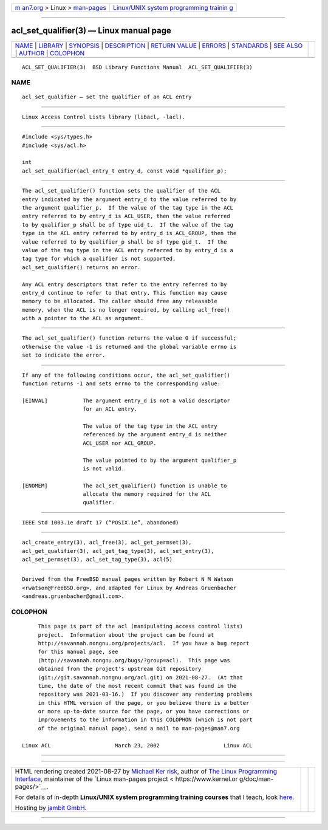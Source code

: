 .. container:: page-top

.. container:: nav-bar

   +----------------------------------+----------------------------------+
   | `m                               | `Linux/UNIX system programming   |
   | an7.org <../../../index.html>`__ | trainin                          |
   | > Linux >                        | g <http://man7.org/training/>`__ |
   | `man-pages <../index.html>`__    |                                  |
   +----------------------------------+----------------------------------+

--------------

acl_set_qualifier(3) — Linux manual page
========================================

+-----------------------------------+-----------------------------------+
| `NAME <#NAME>`__ \|               |                                   |
| `LIBRARY <#LIBRARY>`__ \|         |                                   |
| `SYNOPSIS <#SYNOPSIS>`__ \|       |                                   |
| `DESCRIPTION <#DESCRIPTION>`__ \| |                                   |
| `RETURN VALUE <#RETURN_VALUE>`__  |                                   |
| \| `ERRORS <#ERRORS>`__ \|        |                                   |
| `STANDARDS <#STANDARDS>`__ \|     |                                   |
| `SEE ALSO <#SEE_ALSO>`__ \|       |                                   |
| `AUTHOR <#AUTHOR>`__ \|           |                                   |
| `COLOPHON <#COLOPHON>`__          |                                   |
+-----------------------------------+-----------------------------------+
| .. container:: man-search-box     |                                   |
+-----------------------------------+-----------------------------------+

::

   ACL_SET_QUALIFIER(3)  BSD Library Functions Manual  ACL_SET_QUALIFIER(3)

NAME
-------------------------------------------------

::

        acl_set_qualifier — set the qualifier of an ACL entry


-------------------------------------------------------

::

        Linux Access Control Lists library (libacl, -lacl).


---------------------------------------------------------

::

        #include <sys/types.h>
        #include <sys/acl.h>

        int
        acl_set_qualifier(acl_entry_t entry_d, const void *qualifier_p);


---------------------------------------------------------------

::

        The acl_set_qualifier() function sets the qualifier of the ACL
        entry indicated by the argument entry_d to the value referred to by
        the argument qualifier_p.  If the value of the tag type in the ACL
        entry referred to by entry_d is ACL_USER, then the value referred
        to by qualifier_p shall be of type uid_t.  If the value of the tag
        type in the ACL entry referred to by entry_d is ACL_GROUP, then the
        value referred to by qualifier_p shall be of type gid_t.  If the
        value of the tag type in the ACL entry referred to by entry_d is a
        tag type for which a qualifier is not supported,
        acl_set_qualifier() returns an error.

        Any ACL entry descriptors that refer to the entry referred to by
        entry_d continue to refer to that entry. This function may cause
        memory to be allocated. The caller should free any releasable
        memory, when the ACL is no longer required, by calling acl_free()
        with a pointer to the ACL as argument.


-----------------------------------------------------------------

::

        The acl_set_qualifier() function returns the value 0 if successful;
        otherwise the value -1 is returned and the global variable errno is
        set to indicate the error.


-----------------------------------------------------

::

        If any of the following conditions occur, the acl_set_qualifier()
        function returns -1 and sets errno to the corresponding value:

        [EINVAL]           The argument entry_d is not a valid descriptor
                           for an ACL entry.

                           The value of the tag type in the ACL entry
                           referenced by the argument entry_d is neither
                           ACL_USER nor ACL_GROUP.

                           The value pointed to by the argument qualifier_p
                           is not valid.

        [ENOMEM]           The acl_set_qualifier() function is unable to
                           allocate the memory required for the ACL
                           qualifier.


-----------------------------------------------------------

::

        IEEE Std 1003.1e draft 17 (“POSIX.1e”, abandoned)


---------------------------------------------------------

::

        acl_create_entry(3), acl_free(3), acl_get_permset(3),
        acl_get_qualifier(3), acl_get_tag_type(3), acl_set_entry(3),
        acl_set_permset(3), acl_set_tag_type(3), acl(5)


-----------------------------------------------------

::

        Derived from the FreeBSD manual pages written by Robert N M Watson
        <rwatson@FreeBSD.org>, and adapted for Linux by Andreas Gruenbacher
        <andreas.gruenbacher@gmail.com>.

COLOPHON
---------------------------------------------------------

::

        This page is part of the acl (manipulating access control lists)
        project.  Information about the project can be found at
        http://savannah.nongnu.org/projects/acl.  If you have a bug report
        for this manual page, see
        ⟨http://savannah.nongnu.org/bugs/?group=acl⟩.  This page was
        obtained from the project's upstream Git repository
        ⟨git://git.savannah.nongnu.org/acl.git⟩ on 2021-08-27.  (At that
        time, the date of the most recent commit that was found in the
        repository was 2021-03-16.)  If you discover any rendering problems
        in this HTML version of the page, or you believe there is a better
        or more up-to-date source for the page, or you have corrections or
        improvements to the information in this COLOPHON (which is not part
        of the original manual page), send a mail to man-pages@man7.org

   Linux ACL                    March 23, 2002                    Linux ACL

--------------

--------------

.. container:: footer

   +-----------------------+-----------------------+-----------------------+
   | HTML rendering        |                       | |Cover of TLPI|       |
   | created 2021-08-27 by |                       |                       |
   | `Michael              |                       |                       |
   | Ker                   |                       |                       |
   | risk <https://man7.or |                       |                       |
   | g/mtk/index.html>`__, |                       |                       |
   | author of `The Linux  |                       |                       |
   | Programming           |                       |                       |
   | Interface <https:     |                       |                       |
   | //man7.org/tlpi/>`__, |                       |                       |
   | maintainer of the     |                       |                       |
   | `Linux man-pages      |                       |                       |
   | project <             |                       |                       |
   | https://www.kernel.or |                       |                       |
   | g/doc/man-pages/>`__. |                       |                       |
   |                       |                       |                       |
   | For details of        |                       |                       |
   | in-depth **Linux/UNIX |                       |                       |
   | system programming    |                       |                       |
   | training courses**    |                       |                       |
   | that I teach, look    |                       |                       |
   | `here <https://ma     |                       |                       |
   | n7.org/training/>`__. |                       |                       |
   |                       |                       |                       |
   | Hosting by `jambit    |                       |                       |
   | GmbH                  |                       |                       |
   | <https://www.jambit.c |                       |                       |
   | om/index_en.html>`__. |                       |                       |
   +-----------------------+-----------------------+-----------------------+

--------------

.. container:: statcounter

   |Web Analytics Made Easy - StatCounter|

.. |Cover of TLPI| image:: https://man7.org/tlpi/cover/TLPI-front-cover-vsmall.png
   :target: https://man7.org/tlpi/
.. |Web Analytics Made Easy - StatCounter| image:: https://c.statcounter.com/7422636/0/9b6714ff/1/
   :class: statcounter
   :target: https://statcounter.com/
